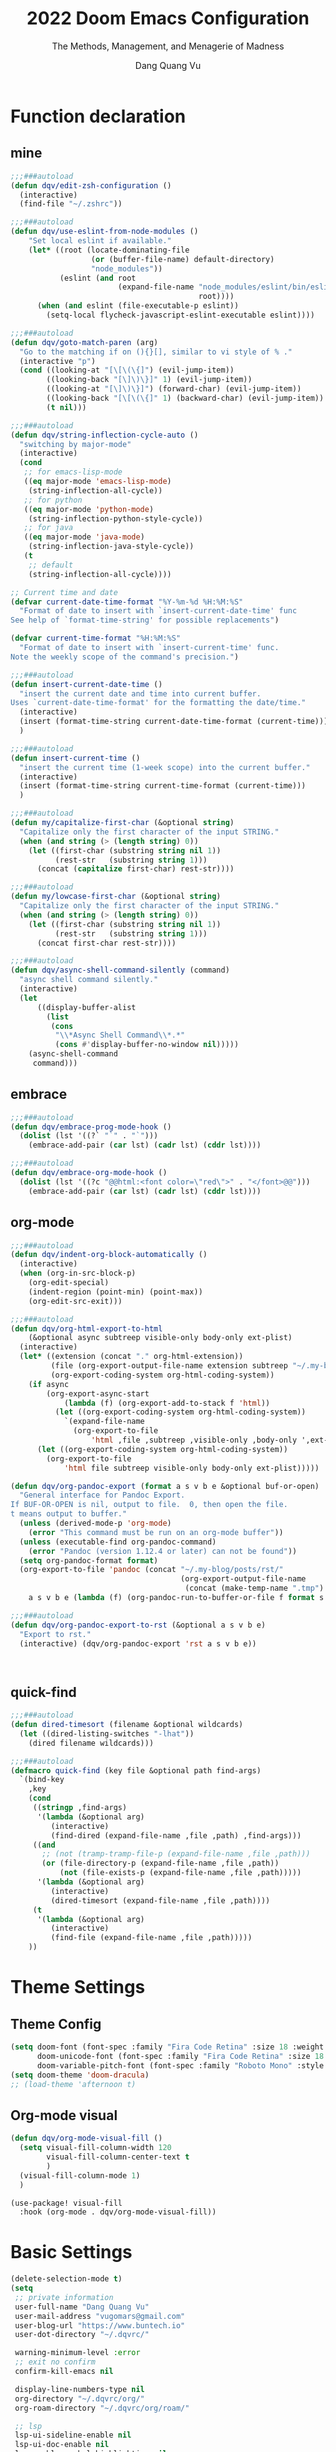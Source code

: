 #+title: 2022  Doom Emacs Configuration
#+subtitle: The Methods, Management, and Menagerie of Madness
#+author: Dang Quang Vu
#+auto_tangle: t
#+macro: timezone (eval (substring (shell-command-to-string "date +%Z") 0 -1))
#+startup: fold
#+property: header-args:emacs-lisp :tangle yes :cache yes :results silent :comments link
#+property: header-args:shell :tangle "setup.sh"
#+property: header-args :tangle no :results silent

* Function declaration
:PROPERTIES:
:header-args:emacs-lisp: :tangle "config.el" :comments no
:END:
** mine
#+begin_src emacs-lisp :comments no
;;;###autoload
(defun dqv/edit-zsh-configuration ()
  (interactive)
  (find-file "~/.zshrc"))

;;;###autoload
(defun dqv/use-eslint-from-node-modules ()
    "Set local eslint if available."
    (let* ((root (locate-dominating-file
                  (or (buffer-file-name) default-directory)
                  "node_modules"))
           (eslint (and root
                        (expand-file-name "node_modules/eslint/bin/eslint.js"
                                          root))))
      (when (and eslint (file-executable-p eslint))
        (setq-local flycheck-javascript-eslint-executable eslint))))

;;;###autoload
(defun dqv/goto-match-paren (arg)
  "Go to the matching if on (){}[], similar to vi style of % ."
  (interactive "p")
  (cond ((looking-at "[\[\(\{]") (evil-jump-item))
        ((looking-back "[\]\)\}]" 1) (evil-jump-item))
        ((looking-at "[\]\)\}]") (forward-char) (evil-jump-item))
        ((looking-back "[\[\(\{]" 1) (backward-char) (evil-jump-item))
        (t nil)))

;;;###autoload
(defun dqv/string-inflection-cycle-auto ()
  "switching by major-mode"
  (interactive)
  (cond
   ;; for emacs-lisp-mode
   ((eq major-mode 'emacs-lisp-mode)
    (string-inflection-all-cycle))
   ;; for python
   ((eq major-mode 'python-mode)
    (string-inflection-python-style-cycle))
   ;; for java
   ((eq major-mode 'java-mode)
    (string-inflection-java-style-cycle))
   (t
    ;; default
    (string-inflection-all-cycle))))

;; Current time and date
(defvar current-date-time-format "%Y-%m-%d %H:%M:%S"
  "Format of date to insert with `insert-current-date-time' func
See help of `format-time-string' for possible replacements")

(defvar current-time-format "%H:%M:%S"
  "Format of date to insert with `insert-current-time' func.
Note the weekly scope of the command's precision.")

;;;###autoload
(defun insert-current-date-time ()
  "insert the current date and time into current buffer.
Uses `current-date-time-format' for the formatting the date/time."
  (interactive)
  (insert (format-time-string current-date-time-format (current-time)))
  )

;;;###autoload
(defun insert-current-time ()
  "insert the current time (1-week scope) into the current buffer."
  (interactive)
  (insert (format-time-string current-time-format (current-time)))
  )

;;;###autoload
(defun my/capitalize-first-char (&optional string)
  "Capitalize only the first character of the input STRING."
  (when (and string (> (length string) 0))
    (let ((first-char (substring string nil 1))
          (rest-str   (substring string 1)))
      (concat (capitalize first-char) rest-str))))

;;;###autoload
(defun my/lowcase-first-char (&optional string)
  "Capitalize only the first character of the input STRING."
  (when (and string (> (length string) 0))
    (let ((first-char (substring string nil 1))
          (rest-str   (substring string 1)))
      (concat first-char rest-str))))

;;;###autoload
(defun dqv/async-shell-command-silently (command)
  "async shell command silently."
  (interactive)
  (let
      ((display-buffer-alist
        (list
         (cons
          "\\*Async Shell Command\\*.*"
          (cons #'display-buffer-no-window nil)))))
    (async-shell-command
     command)))
#+end_src

** embrace
#+begin_src emacs-lisp
;;;###autoload
(defun dqv/embrace-prog-mode-hook ()
  (dolist (lst '((?` "`" . "`")))
    (embrace-add-pair (car lst) (cadr lst) (cddr lst))))

;;;###autoload
(defun dqv/embrace-org-mode-hook ()
  (dolist (lst '((?c "@@html:<font color=\"red\">" . "</font>@@")))
    (embrace-add-pair (car lst) (cadr lst) (cddr lst))))
#+end_src

** org-mode

#+begin_src emacs-lisp
;;;###autoload
(defun dqv/indent-org-block-automatically ()
  (interactive)
  (when (org-in-src-block-p)
    (org-edit-special)
    (indent-region (point-min) (point-max))
    (org-edit-src-exit)))

;;;###autoload
(defun dqv/org-html-export-to-html
    (&optional async subtreep visible-only body-only ext-plist)
  (interactive)
  (let* ((extension (concat "." org-html-extension))
         (file (org-export-output-file-name extension subtreep "~/.my-blog/posts/"))
         (org-export-coding-system org-html-coding-system))
    (if async
        (org-export-async-start
            (lambda (f) (org-export-add-to-stack f 'html))
          (let ((org-export-coding-system org-html-coding-system))
            `(expand-file-name
              (org-export-to-file
                  'html ,file ,subtreep ,visible-only ,body-only ',ext-plist))))
      (let ((org-export-coding-system org-html-coding-system))
        (org-export-to-file
            'html file subtreep visible-only body-only ext-plist)))))

(defun dqv/org-pandoc-export (format a s v b e &optional buf-or-open)
  "General interface for Pandoc Export.
If BUF-OR-OPEN is nil, output to file.  0, then open the file.
t means output to buffer."
  (unless (derived-mode-p 'org-mode)
    (error "This command must be run on an org-mode buffer"))
  (unless (executable-find org-pandoc-command)
    (error "Pandoc (version 1.12.4 or later) can not be found"))
  (setq org-pandoc-format format)
  (org-export-to-file 'pandoc (concat "~/.my-blog/posts/rst/"
                                      (org-export-output-file-name
                                       (concat (make-temp-name ".tmp") ".org") s))
    a s v b e (lambda (f) (org-pandoc-run-to-buffer-or-file f format s buf-or-open))))

;;;###autoload
(defun dqv/org-pandoc-export-to-rst (&optional a s v b e)
  "Export to rst."
  (interactive) (dqv/org-pandoc-export 'rst a s v b e))



#+end_src

** quick-find

#+begin_src emacs-lisp
;;;###autoload
(defun dired-timesort (filename &optional wildcards)
  (let ((dired-listing-switches "-lhat"))
    (dired filename wildcards)))

;;;###autoload
(defmacro quick-find (key file &optional path find-args)
  `(bind-key
    ,key
    (cond
     ((stringp ,find-args)
      '(lambda (&optional arg)
         (interactive)
         (find-dired (expand-file-name ,file ,path) ,find-args)))
     ((and
       ;; (not (tramp-tramp-file-p (expand-file-name ,file ,path)))
       (or (file-directory-p (expand-file-name ,file ,path))
           (not (file-exists-p (expand-file-name ,file ,path)))))
      '(lambda (&optional arg)
         (interactive)
         (dired-timesort (expand-file-name ,file ,path))))
     (t
      '(lambda (&optional arg)
         (interactive)
         (find-file (expand-file-name ,file ,path)))))
    ))
#+end_src

* Theme Settings
:PROPERTIES:
:header-args:emacs-lisp: :tangle "config.el" :comments no
:END:
** Theme Config
#+begin_src emacs-lisp
(setq doom-font (font-spec :family "Fira Code Retina" :size 18 :weight 'light)
      doom-unicode-font (font-spec :family "Fira Code Retina" :size 18 :weight 'light)
      doom-variable-pitch-font (font-spec :family "Roboto Mono" :style "Regular" :size 15 :weight 'regular))
(setq doom-theme 'doom-dracula)
;; (load-theme 'afternoon t)
#+end_src
** Org-mode visual
#+begin_src emacs-lisp
(defun dqv/org-mode-visual-fill ()
  (setq visual-fill-column-width 120
        visual-fill-column-center-text t
        )
  (visual-fill-column-mode 1)
  )

(use-package! visual-fill
  :hook (org-mode . dqv/org-mode-visual-fill))
#+end_src

* Basic Settings
:PROPERTIES:
:header-args:emacs-lisp: :tangle "config.el" :comments no
:END:
#+begin_src emacs-lisp
(delete-selection-mode t)
(setq
 ;; private information
 user-full-name "Dang Quang Vu"
 user-mail-address "vugomars@gmail.com"
 user-blog-url "https://www.buntech.io"
 user-dot-directory "~/.dqvrc/"

 warning-minimum-level :error
 ;; exit no confirm
 confirm-kill-emacs nil

 display-line-numbers-type nil
 org-directory "~/.dqvrc/org/"
 org-roam-directory "~/.dqvrc/org/roam/"

 ;; lsp
 lsp-ui-sideline-enable nil
 lsp-ui-doc-enable nil
 lsp-enable-symbol-highlighting nil
 +lsp-prompt-to-install-server 'quiet

 ;; export
 org-html-doctype "html5"
 )

(add-to-list 'initial-frame-alist '(fullscreen . maximized))
(add-hook 'org-mode-hook 'turn-on-auto-fill)

(setq emacs-everywhere-frame-name-format "emacs-anywhere")
(remove-hook 'emacs-everywhere-init-hooks #'hide-mode-line-mode)

;; Semi-center it over the target window, rather than at the cursor position
;; (which could be anywhere).
(defadvice! center-emacs-everywhere-in-origin-window (frame window-info)
  :override #'emacs-everywhere-set-frame-position
  (cl-destructuring-bind (x y width height)
      (emacs-everywhere-window-geometry window-info)
    (set-frame-position frame
                        (+ x (/ width 2) (- (/ width 2)))
                        (+ y (/ height 2)))))
#+end_src

* Keybindings
:PROPERTIES:
:header-args:emacs-lisp: :tangle "config.el" :comments no
:END:
Keybindings reference:
[[https://github.com/hlissner/doom-emacs/blob/develop/modules/config/default/%2Bevil-bindings.el][evil-bindings.el]]
[[https://github.com/hlissner/doom-emacs/blob/617fc7f1cc6c91d80a30aca0445ae21f1bd5ddc9/modules/editor/evil/config.el][editor/evil/config.el]]
** Unbindings
#+begin_src emacs-lisp
(global-set-key (kbd "<f1>") nil)        ; ns-print-buffer
(global-set-key (kbd "<f2>") nil)        ; ns-print-buffer
(define-key evil-normal-state-map (kbd ",") nil)
(define-key evil-visual-state-map (kbd ",") nil)
#+end_src

** F1~12(kbd)

#+begin_src emacs-lisp
(global-set-key (kbd "<f1>") 'dqv-everything/body)
(global-set-key (kbd "<f2>") 'rgrep)
(global-set-key (kbd "<f5>") 'deadgrep)
(global-set-key (kbd "<M-f5>") 'deadgrep-kill-all-buffers)
;; (global-set-key (kbd "<f8>") 'quickrun)
(global-set-key (kbd "<f12>") 'smerge-vc-next-conflict)
(global-set-key (kbd "<S-f12>") '+vc/smerge-hydra/body)
(global-set-key (kbd "M-z") 'zzz-to-char)
;; (global-set-key (kbd "C-t") '+vterm/toggle)
;; (global-set-key (kbd "C-S-t") '+vterm/here)
;; (global-set-key (kbd "C-d") 'kill-current-buffer)
;; (avy-setup-default)
;; (global-set-key (kbd "C-c C-j") 'avy-resume)
#+end_src

** Common
#+begin_src emacs-lisp
(setq doom-localleader-key ",")
(map!
 ;; avy
 :nv    "F"     #'avy-goto-char-2
 :nv    "f"     #'avy-goto-char-timer
 :nv    "w"     #'avy-goto-word-1
 :nv    "W"     #'avy-goto-char-timer

 :nv    "-"     #'evil-window-decrease-width
 :nv    "+"     #'evil-window-increase-width
 :nv    "C--"   #'evil-window-decrease-height
 :nv    "C-+"   #'evil-window-increase-height

 :nv    ")"     #'sp-forward-sexp
 :nv    "("     #'sp-backward-up-sexp
 :nv    "s-)"   #'sp-down-sexp
 :nv    "s-("   #'sp-backward-sexp
 :nv    "gd"    #'xref-find-definitions
 :nv    "gD"    #'xref-find-references
 :nv    "gb"    #'xref-pop-marker-stack
 :nv    "gj"    #'switch-to-next-buffer
 :nv    "gk"    #'switch-to-prev-buffer

 :niv   "C-e"   #'evil-end-of-line
 :niv   "C-="   #'er/expand-region

 "C-;"          #'web-mode-navigate
 "C-a"          #'crux-move-beginning-of-line
 "C-s"          #'+default/search-buffer

 "C-c C-j"      #'avy-resume
 "C-c c x"      #'org-capture
 ;; "C-c c j"      #'avy-resume

 "C-c f r"      #'dqv/indent-org-block-automatically

 "C-c h h"      #'dqv/org-html-export-to-html

 "C-c i d"      #'insert-current-date-time
 "C-c i t"      #'insert-current-time
 ;; "C-c i d"      #'crux-insert-date
 "C-c i e"      #'emojify-inert-emoji
 "C-c i f"      #'js-doc-insert-function-doc
 "C-c i F"      #'js-doc-insert-file-doc

 "C-c o o"      #'crux-open-with
 "C-c o u"      #'crux-view-url
 "C-c o t"      #'crux-visit-term-buffer
 ;; org-roam
 "C-c o r o"    #'org-roam-ui-open

 "C-c r r"      #'vr/replace
 "C-c r q"      #'vr/query-replace

 "C-c y y"      #'youdao-dictionary-search-at-point+

 ;; Command/Window
 "s-k"          #'move-text-up
 "s-j"          #'move-text-down
 "s-i"          #'dqv/string-inflection-cycle-auto
 ;; "s--"          #'sp-splice-sexp
 ;; "s-_"          #'sp-rewrap-sexp

 "M-i"          #'parrot-rotate-next-word-at-point
 "M--"          #'dqv/goto-match-paren
 )
#+end_src

# end lizchicheng
** SPC leader
#+begin_src emacs-lisp
(map! :leader
      :n "SPC"  #'execute-extended-command
      (:prefix ("d" . "Dir&Deletion")
       :n    "d"    #'deft)

      (:prefix ("e" . "Exercise Coding Challenger")
       :n    "l"     #'leetcode
       :n    "d"     #'leetcode-daily
       :n    "o"     #'leetcode-show-problem-in-browser
       :n    "s"     #'leetcode-show-problem
       )


      (:prefix ("m" . "Treemacs")
       :n     "t"           #'treemacs
       :n     "df"           #'treemacs-delete-file
       :n     "dp"           #'treemacs-remove-project-from-workspace
       :n     "cd"           #'treemacs-create-dir
       :n     "cf"           #'treemacs-create-file
       :n     "a"           #'treemacs-add-project-to-workspace
       :n     "wc"           #'treemacs-create-workspace
       :n     "ws"           #'treemacs-switch-workspace
       :n     "wd"           #'treemacs-remove-workspace
       :n     "wf"           #'treemacs-rename-workspace
       )

      :nv "w -" #'evil-window-split
      :nv "j" #'switch-to-buffer
      :nv "wo" #'delete-other-windows

      :nv "ls" #'+lsp/switch-client
      :nv "bR" #'rename-buffer

      )
#+end_src

** org-mode
#+begin_src emacs-lisp
(map! :map org-mode-map
      ;; t
      :nv "tt"          #'org-todo
      :nv "tT"          #'counsel-org-tag

      :nv "tcc"         #'org-toggle-checkbox
      :nv "tcu"         #'org-update-checkbox-count

      :nv "tpp"         #'org-priority
      :nv "tpu"         #'org-priority-up
      :nv "tpd"         #'org-priority-down


      ;; C-c
      "C-c a t" #'org-transclusion-add
      ;; #'org-transclusion-mode
      "C-c c i" #'org-clock-in
      "C-c c o" #'org-clock-out
      "C-c c h" #'counsel-org-clock-history
      "C-c c g" #'counsel-org-clock-goto
      "C-c c c" #'counsel-org-clock-context
      "C-c c r" #'counsel-org-clock-rebuild-history
      "C-c c p" #'org-preview-html-mode

      "C-c f r" #'dqv/indent-org-block-automatically

      "C-c e e" #'all-the-icons-insert
      "C-c e a" #'all-the-icons-insert-faicon
      "C-c e f" #'all-the-icons-insert-fileicon
      "C-c e w" #'all-the-icons-insert-wicon
      "C-c e o" #'all-the-icons-insert-octicon
      "C-c e m" #'all-the-icons-insert-material
      "C-c e i" #'all-the-icons-insert-alltheicon

      "C-c g l" #'org-mac-grab-link

      "C-c i u" #'org-mac-chrome-insert-frontmost-url
      "C-c i c" #'copyright
      "C-c i D" #'o-docs-insert

      ;; `C-c s' links & search-engine
      "C-c l l" #'org-super-links-link
      "C-c l L" #'org-super-links-insert-link
      "C-c l s" #'org-super-links-store-link
      "C-c l d" #'org-super-links-quick-insert-drawer-link
      "C-c l i" #'org-super-links-quick-insert-inline-link
      "C-c l D" #'org-super-links-delete-link
      "C-c l b" #'org-mark-ring-goto

      "C-c q s" #'org-ql-search
      "C-c q v" #'org-ql-view
      "C-c q b" #'org-ql-sidebar
      "C-c q r" #'org-ql-view-recent-items
      "C-c q t" #'org-ql-sparse-tree

      "C-c r f" #'org-refile-copy ;; copy current entry to another heading
      "C-c r F" #'org-refile ;; like `org-refile-copy' but moving

      "C-c w m" #'org-mind-map-write
      "C-c w M" #'org-mind-map-write-current-tree

      ;; org-roam, org-ref
      ;; "C-c n l" #'org-roam-buffer-toggle
      ;; "C-c n f" #'org-roam-node-find
      ;; "C-c n g" #'org-roam-graph
      ;; "C-c n i" #'org-roam-node-insert
      ;; "C-c n c" #'org-roam-capture
      ;; "C-c n j" #'org-roam-dailies-capture-today
      "C-c n r a" #'org-roam-ref-add
      "C-c n r f" #'org-roam-ref-find
      "C-c n r d" #'org-roam-ref-remove
      "C-c n r c" #'org-ref-insert-cite-link
      "C-c n r l" #'org-ref-insert-label-link
      "C-c n r i" #'org-ref-insert-link
      "C-c n b c" #'org-bibtex-check-all
      "C-c n b a" #'org-bibtex-create
      )
#+end_src

* Package Settings
:PROPERTIES:
:header-args:emacs-lisp: :tangle "config.el" :comments no
:END:
** abbrev-mode
#+begin_src emacs-lisp
 ;; (dolist (hook '(erc-mode-hook
 ;;                 emacs-lisp-mode-hook
 ;;                 text-mode-hook))
 ;;   (add-hook hook #'abbrev-mode))
(add-hook 'doom-first-buffer-hook
          (defun +abbrev-file-name ()
            (setq-default abbrev-mode t)
            (setq abbrev-file-name (expand-file-name "abbrev.el" doom-private-dir))))
#+end_src

** pdf-view
#+begin_src emacs-lisp
(use-package! pdf-view
  :hook (pdf-tools-enabled . pdf-view-midnight-minor-mode)
  :hook (pdf-tools-enabled . hide-mode-line-mode)
  :config
  (setq pdf-view-midnight-colors '("#ABB2BF" . "#282C35")))
#+end_src

** org-alert
#+begin_src emacs-lisp
(use-package! org-alert
  :ensure t
  :custom (alert-default-style 'notifications)
  :config
  (setq org-alert-interval 300
        org-alert-notification-title "Org Alert Reminder!")
  (org-alert-enable))
#+end_src

** window management
window select:
#+begin_src emacs-lisp
(setq evil-vsplit-window-right t
      evil-split-window-below t)

;; select buffer when split window
;; (defadvice! prompt-for-buffer (&rest _)
;;   :after '(evil-window-split evil-window-vsplit)
;;   (consult-buffer))
#+end_src

** graphviz-dot-mode
#+begin_src emacs-lisp
(use-package! graphviz-dot-mode)
#+end_src

** prettier
#+begin_src emacs-lisp
(add-hook 'after-init-hook #'global-prettier-mode)
(setenv "NODE_PATH" "/usr/local/lib/node_modules")
#+end_src

** deno
*** deno-fmt
#+begin_src emacs-lisp
(add-hook 'typescript-mode-hook 'deno-fmt-mode)
(add-hook 'js2-mode-hook 'deno-fmt-mode)
#+end_src

** svg-lib
#+begin_src emacs-lisp
(use-package! svg-lib
  :after org-mode)
#+end_src

** svg-tag-mode
#+begin_src emacs-lisp
(use-package! svg-tag-mode
  :after org-mode
  :config
  (setq svg-tag-tags
      '(
        (":TODO:" . ((lambda (tag) (svg-tag-make "TODO"))))
        ("\\(:[A-Z]+:\\)" . ((lambda (tag)
                               (svg-tag-make tag :beg 1 :end -1))))
        (":HELLO:" .  ((lambda (tag) (svg-tag-make "HELLO"))
                       (lambda () (interactive) (message "Hello world!"))
                       "Print a greeting message"))
        ("\\(:#[A-Za-z0-9]+\\)" . ((lambda (tag)
                                     (svg-tag-make tag :beg 2))))
        ("\\(:#[A-Za-z0-9]+:\\)$" . ((lambda (tag)
                                       (svg-tag-make tag :beg 2 :end -1))))
        )))
#+end_src

** devdocs
#+begin_src emacs-lisp
(use-package! devdocs
  :after lsp
  :config
  (add-hook! 'devdocs-mode-hook
    (face-remap-add-relative 'variable-pitch '(:family "Noto Sans"))))
#+end_src

** mixed-pitch
#+begin_src emacs-lisp
(use-package! mixed-pitch
  :hook (org-mode . mixed-pitch-mode)
  :config
  (setq mixed-pitch-face 'variable-pitch))
#+end_src

** pangu-spacing
#+begin_src emacs-lisp
(global-pangu-spacing-mode 1)
;; insert whitespace in some specific mode
(add-hook 'org-mode-hook
           #'(lambda ()
               (set (make-local-variable 'pangu-spacing-real-insert-separtor) t)))
#+end_src

** hydra
#+begin_src emacs-lisp
(defhydra dqv-repl-hydra (:color blue :columns 3 :hint nil)
  "REPL "
  ("e" ielm " ELisp")
  ("h" httprepl " HTTP")
  ("j" jq-interactivly " JSON")
  ("l" +lua/open-repl " Lua")
  ("n" nodejs-repl " Node.js")
  ("p" +python/open-repl " Python")
  ("s" skewer-repl " Skewer"))

(defhydra dqv-roam-ui-hydra (:color green)
  "Org Roam UI."
  ("t" orui-sync-theme "Sync Theme"))
(defhydra dqv-launcher-hydra (:color blue :columns 3)
   "Launch"
   ("h" man "man")
   ("b" (browse-url "https://www.buntech.io") "my-blog")
   ("r" (browse-url "http://www.reddit.com/r/emacs/") "reddit")
   ("w" (browse-url "http://www.emacswiki.org/") "emacswiki")
   ("s" shell "shell")
   ("q" nil "cancel"))

(defhydra dqv-everything (:color blue :columns 3 :hint nil)
  "🗯 Do Everything~~~~ 👁👁👁👁👁👁👁👁👁
🌻"
  ("r" dqv-repl-hydra/body "REPL")
  ("l" dqv-launcher-hydra/body "Launch")
  ("1" dqv-roam-ui-hydra/body "Roam")
  ("i" org-ref-insert-link-hydra/body "Org Ref Link"))
#+end_src

** lsp
#+begin_src emacs-lisp
(use-package! lsp-mode
  :commands lsp
  :config
  (setq lsp-idle-delay 0.2
        lsp-enable-file-watchers nil
        lsp-prefer-capf t
        lsp-eldoc-render-all t
        )
  (add-hook 'lsp-mode-hook 'lsp-ui-mode)

  :custom
  ;; what to use when checking on-save. "check" is default, I prefer clippy
  (lsp-rust-analyzer-cargo-watch-command "clippy")
  (lsp-rust-analyzer-server-display-inlay-hints t)
  (lsp-rust-analyzer-display-lifetime-elision-hints-enable "skip_trivial")
  (lsp-rust-analyzer-display-chaining-hints t)
  (lsp-rust-analyzer-display-lifetime-elision-hints-use-parameter-names nil)
  (lsp-rust-analyzer-display-closure-return-type-hints t)
  (lsp-rust-analyzer-display-parameter-hints nil)
  (lsp-rust-analyzer-display-reborrow-hints nil)

  (add-to-list 'lsp-language-id-configuration '(js-jsx-mode . "javascriptreact"))
  )

(use-package! lsp-ui
  :commands lsp-ui-mode
  :hook (lsp-mode . lsp-ui-mode)
  :config
  (setq lsp-headerline-breadcrumb-enable t ;
        lsp-lens-enable t                  ;
        )
  :bind (:map lsp-ui-mode-map
         ([remap xref-find-definitions] . lsp-ui-peek-find-definitions)
         ([remap xref-find-references] . lsp-ui-peek-find-references)
         ([remap xref-pop-marker-stack] . lsp-ui-peek-jump-backward)
         )
  :custom
  (lsp-ui-doc-position 'bottom)
  (lsp-ui-peek-always-show t)
  (lsp-ui-sideline-show-hover t)
  (lsp-ui-doc-enable nil)
  )

;; lsp format use prettier
(add-hook! 'after-init-hook
           (progn
  (setq-hook! 'typescript-mode-hook +format-with :nil)
  (add-hook! 'typescript-mode-hook 'prettier-mode)
  (setq-hook! 'rjsx-mode-hook +format-with :nil)
  (add-hook! 'rjsx-mode-hook 'prettier-mode)
  (setq-hook! 'js2-mode-hook +format-with :nil)
  (add-hook! 'js2-mode-hook 'prettier-mode)
  (setq-hook! 'typescript-tsx-mode-hook +format-with :nil)
  (add-hook! 'typescript-tsx-mode-hook 'prettier-mode)
  ))

(use-package! lsp-volar)
#+end_src

** which-key
Doom Emacs default configuration is too slow, let’s speed it up.

#+begin_src emacs-lisp
(after! which-key
  (setq! which-key-idle-delay 0.1
         which-key-idle-secondary-delay 0.2))

;; dont display evilem-...
(setq which-key-allow-multiple-replacements t)
(after! which-key
  (pushnew!
   which-key-replacement-alist
   '(("" . "\\`+?evil[-:]?\\(?:a-\\)?\\(.*\\)") . (nil . "◂\\1"))
   '(("\\`g s" . "\\`evilem--?motion-\\(.*\\)") . (nil . "◃\\1"))
   ))

#+end_src

** visual-fill-column
#+begin_src emacs-lisp
(use-package! visual-fill-column)
#+end_src

** multi-iedit

#+begin_src emacs-lisp
 (use-package! maple-iedit
    :commands (maple-iedit-match-all maple-iedit-match-next maple-iedit-match-previous)
    :config
    (delete-selection-mode t)
    (setq maple-iedit-ignore-case t)
    (defhydra maple/iedit ()
      ("n" maple-iedit-match-next "next")
      ("t" maple-iedit-skip-and-match-next "skip and next")
      ("T" maple-iedit-skip-and-match-previous "skip and previous")
      ("p" maple-iedit-match-previous "prev"))
    :bind (:map evil-visual-state-map
           ("n" . maple/iedit/body)
           ("C-n" . maple-iedit-match-next)
           ("C-p" . maple-iedit-match-previous)
           ("C-t" . map-iedit-skip-and-match-next)
           ("C-T" . map-iedit-skip-and-match-previous)))
#+end_src

** exec-path-from-shell
#+begin_src emacs-lisp
;; (when (memq window-system '(mac ns x))
;; (exec-path-from-shell-initialize))
#+end_src

** color-rg
#+begin_src emacs-lisp
(use-package! color-rg
  :commands (color-rg-search-input
             color-rg-search-symbol
             color-rg-search-input-in-project)
  :bind
  (:map isearch-mode-map
   ("M-s M-s" . isearch-toggle-color-rg)))
#+end_src

** visual-regexp

#+begin_src emacs-lisp
(use-package! visual-regexp
  :commands (vr/select-replace vr/select-query-replace))

(use-package! visual-regexp-steriods
  :commands (vr/select-replace vr/select-query-replace))
#+end_src

** dash-at-point
#+begin_src emacs-lisp
(use-package! dash-at-point
  :bind
  (("C-c d d" . dash-at-point)
   ("C-c d D" . dash-at-point-with-docset)))
#+end_src

** =company=
#+begin_src emacs-lisp
(after! company
  (setq company-idle-delay 0.2
        company-minimum-prefix-length 2)
  (add-hook 'evil-normal-state-entry-hook #'company-abort)) ;; make aborting less annoying.
#+end_src

** counsel-osx-app
#+begin_src emacs-lisp
(use-package! counsel-osx-app
  :bind* ("S-M-SPC" . counsel-osx-app)
  :commands counsel-osx-app
  :config
  (setq counsel-osx-app-location
        (list "/Applications"
              "/Applications/Misc"
              "/Applications/Utilities"
              (expand-file-name "~/Applications")
              (expand-file-name "~/.nix-profile/Applications")
              "/Applications/Xcode.app/Contents/Applications")))
#+end_src

** cycle-quotes
#+begin_src emacs-lisp
(use-package! cycle-quotes
  :bind
  ("C-'" . cycle-quotes))
#+end_src

** dotenv
#+begin_src emacs-lisp
(use-package! dotenv-mode
  :mode ("\\.env\\.?.*\\'" . dotenv-mode))
#+end_src

** emacs-everywhere

#+begin_src emacs-lisp
(use-package! emacs-everywhere
  :if (daemonp)
  :config
  (require 'spell-fu)
  (setq emacs-everywhere-major-mode-function #'org-mode
        emacs-everywhere-frame-name-format "Edit ∷ %s — %s")
  (defadvice! emacs-everywhere-raise-frame ()
    :after #'emacs-everywhere-set-frame-name
    (setq emacs-everywhere-frame-name (format emacs-everywhere-frame-name-format
                                (emacs-everywhere-app-class emacs-everywhere-current-app)
                                (truncate-string-to-width
                                 (emacs-everywhere-app-title emacs-everywhere-current-app)
                                 45 nil nil "…")))
    ;; need to wait till frame refresh happen before really set
    (run-with-timer 0.1 nil #'emacs-everywhere-raise-frame-1))
  (defun emacs-everywhere-raise-frame-1 ()
    (call-process "wmctrl" nil nil nil "-a" emacs-everywhere-frame-name)))
#+end_src

** =engine-mode=
#+begin_src emacs-lisp
   (use-package engine-mode
     :config
     (engine/set-keymap-prefix (kbd "C-c s"))
     (setq browse-url-browser-function 'browse-url-default-macosx-browser
           engine/browser-function 'browse-url-default-macosx-browser
           ;; browse-url-generic-program "google-chrome"
           )
     (defengine duckduckgo
       "https://duckduckgo.com/?q=%s"
       :keybinding "d")

     (defengine github
       "https://github.com/search?ref=simplesearch&q=%s"
       :keybinding "sh")

     (defengine gitlab
       "https://gitlab.com/search?search=%s&group_id=&project_id=&snippets=false&repository_ref=&nav_source=navbar"
       :keybinding "sl")

     (defengine stack-overflow
       "https://stackoverflow.com/search?q=%s"
       :keybinding "o")

     (defengine npm
       "https://www.npmjs.com/search?q=%s"
       :keybinding "n")

     (defengine crates
       "https://crates.io/search?q=%s"
       :keybinding "c")

     (defengine localhost
       "http://localhost:%s"
       :keybinding "l")

     (defengine translate
       "https://translate.google.com/?sl=en&tl=vi&text=%s&op=translate"
       :keybinding "t")

     (defengine youtube
       "http://www.youtube.com/results?aq=f&oq=&search_query=%s"
       :keybinding "y")

     (defengine google
       "http://www.google.com/search?ie=utf-8&oe=utf-8&q=%s"
       :keybinding "g")

     (engine-mode 1))
     #+end_src

** =flycheck=
#+begin_src emacs-lisp
(use-package! flycheck
    :config
    (add-hook 'after-init-hook 'global-flycheck-mode)
    (add-hook 'flycheck-mode-hook 'dqv/use-eslint-from-node-modules))
#+end_src

** js-doc
#+begin_src emacs-lisp
(use-package! js-doc
  :bind (:map js2-mode-map
         ("@" . js-doc-insert-tag))
  :config
  (setq js-doc-mail-address user-mail-address
       js-doc-author (format "%s<%s>" user-full-name js-doc-mail-address)
       js-doc-url user-blog-url
       js-doc-license "MIT"))
#+end_src

** leetcode
#+begin_src emacs-lisp
(after! leetcode
  (setq leetcode-prefer-language "rust"
        leetcode-prefer-sql "mysql"
        leetcode-save-solutions t
        leetcode-directory "~/github/vugomars/make-leetcode")
  )
#+end_src

** autoinsert
#+begin_src emacs-lisp
(setq auto-insert 'other
      auto-insert-query nil
      auto-insert-directory (concat doom-private-dir "auto-insert-templates")
      auto-insert-alist '(
                          ("\\.\\([Hh]\\|hh\\|hpp\\)\\'" . "template.h")
                          ("\\.\\(jsx?\\|tsx?\\)\\'" . "my.js")
                          ("\\.\\(vue\\)\\'" . "my.vue")
                          ))
(add-hook 'find-file-hook #'auto-insert)
#+end_src

** smartparen
#+begin_src emacs-lisp
(sp-local-pair
 '(org-mode)
 "<<" ">>"
 :actions '(insert))

(use-package! smartparens
  :init
  (map! :map smartparens-mode-map
       "C-)" #'sp-forward-slurp-sexp
       "C-(" #'sp-forward-barf-sexp
       "C-{" #'sp-backward-slurp-sexp
       "C-}" #'sp-backward-barf-sexp
       "s--" #'sp-splice-sexp
       "s-_" #'sp-rewrap-sexp
       ))
#+end_src

** popper
#+begin_src emacs-lisp
(use-package! popper
  :bind
  ("C-`" . popper-toggle-latest)
  ("C-~" . popper-cycle)
  ("C-s-`" . popper-kill-latest-popup)
  :custom
  (popper-reference-buffers
   '("*eshell*"
     "*vterm*"
     "*color-rg*"
     "Output\\*$"
     "*Process List*"
     "COMMIT_EDITMSG"
     embark-collect-mode
     deadgrep-mode
     grep-mode
     rg-mode
     rspec-compilation-mode
     inf-ruby-mode
     nodejs-repl-mode
     ts-comint-mode
     compilation-mode))
  :config
  (defun zero-point-thirty-seven () 0.37)
  (advice-add 'popper-determine-window-height :override #'zero-point-thirty-seven)
  :init
  (popper-mode)
  )
#+end_src

** parrot
#+begin_src emacs-lisp
;; https://github.com/dp12/parrot
(use-package! parrot
  :config
  (parrot-mode))

;; apend
(dolist (entry '(
                 (:rot ("lizchicheng" "fanlingling"))
                 (:rot ("Array" "Object" "String" "Function"))
                 ))
  (add-to-list 'parrot-rotate-dict entry))
#+end_src

** Treemacs
#+begin_src emacs-lisp
(after! treemacs
  (setq
   evil-treemacs-state-cursor 'box
   treemacs-project-follow-cleanup t
   treemacs-width 25
   )
  (treemacs-follow-mode +1)
  )
#+end_src

* Org-mode
[[https://awesomeopensource.com/projects/org-mode][The Top 536 Org Mode Open Source Projects on Github]]
** basic

#+begin_src emacs-lisp
(setq org-list-demote-modify-bullet
      '(("+" . "-")
        ("-" . "+")
        ("*" . "+")
        ("1." . "a.")))

;; cancel compeltion in org-mode
(defun dqv/adjust-org-company-backends ()
  (remove-hook 'after-change-major-mode-hook '+company-init-backends-h)
  (setq-local company-backends nil))
(add-hook! org-mode (dqv/adjust-org-company-backends))

(after! org
  (add-hook 'org-mode-hook (lambda () (visual-line-mode -1)))
  (org-babel-do-load-languages 'org-babel-load-languages
                             (append org-babel-load-languages
                              '((http . t))))

  (setq
   ;; org-ellipsis " ▾ "

   ;; org-enforce-todo-dependencies nil ;; if t, it hides todo entries with todo children from agenda
   ;; org-enforce-todo-checkbox-dependencies nil
   org-provide-todo-statistics t
   org-pretty-entities t
   org-hierarchical-todo-statistics t

   ;; org-startup-with-inline-images t
   org-hide-emphasis-markers t
   ;; org-fontify-whole-heading-line nil
   org-src-fontify-natively t
   org-imenu-depth 9

   org-use-property-inheritance t

   org-log-done 'time
   org-log-redeadline 'time
   org-log-reschedule 'time
   org-log-into-drawer "LOGBOOK"

   org-src-preserve-indentation t
   org-edit-src-content-indentation 0
   org-todo-keywords
   '((sequence "TODO(t)" "PROJECT(p)" "NEXT(n)" "WAIT(w)" "READ(r)" "IDEA(i)" "SOMEDAY(s)" "MAYBE(m)" "|" "DONE(d)" "CANCELLED(c)")
     (sequence "[ ](T)" "[-](S)" "[?](W)" "|" "[X](D)")
     ;; (sequence "|" "OKAY(o)" "YES(y)" "NO(x)")
     )
   org-tag-alist (quote (("@home" . ?h)
                         (:newline)
                         ("CANCELLED" . ?c)))
   org-todo-keyword-faces `(("NEXT" . ,(doom-color 'green))
                            ("TODO" . ,(doom-color 'yellow))
                            ("PROJECT" . ,(doom-color 'tan))
                            ("WAIT" . ,(doom-color 'teal))
                            ("READ" . ,(doom-color 'red))
                            ("IDEA" . ,(doom-color 'tomato))
                            ("SOMEDAY" . ,(doom-color 'base7))
                            ("MAYBE" . ,(doom-color 'base5))
                            ("[ ]" . ,(doom-color 'green))
                            ("[-]" . ,(doom-color 'yellow))
                            ("[?]" . ,(doom-color 'red)))))
#+end_src

** counsel-org-clock
#+begin_src emacs-lisp
(use-package! counsel-org-clock
  :commands (counsel-org-clock-context
             counsel-org-clock-history
             counsel-org-clock-goto)
  :config
  (setq counsel-org-clock-history-limit 20))
#+end_src

** org-roam-ui
#+begin_src emacs-lisp
(use-package! websocket
  :after org-roam)

(use-package! org-roam-ui
  :after org-roam
  :config
  (setq org-roam-ui-open-on-start nil
        org-roam-ui-update-on-save t
        org-roam-ui-follow t
        org-roam-ui-sync-theme t
        org-roam-ui-browser-function #'xwidget-webkit-browse-url))
#+end_src

** org-roam

[[https://www.orgroam.com/manual.html][org-roam manual page]]

#+begin_src emacs-lisp
(use-package! org-roam
  :hook
  (after-init . org-roam-mode)
  :bind (("C-c n l" . org-roam-buffer-toggle)
          ("C-c n f" . org-roam-node-find)
          ("C-c n g" . org-roam-graph)
          ("C-c n i" . org-roam-node-insert)
          ("C-c n c" . org-roam-capture)
          ("C-c n j" . org-roam-dailies-capture-today))
  :config
  (setq org-roam-capture-templates
        '(
          ("a" "auto export" plain "%?" :target
           (file+head "${slug}.org" "#+SETUPFILE:~/.dqvrc/org/hugo_setup.org
,#+HUGO_SLUG: ${slug}
,#+TITLE: ${title}\n

<badge: GCCLL | Homepage | green | / | gnu-emacs | tinder>
...

\* COMMENT Local Variables       :ARCHIVE:
# Local Variables:
# after-save-hook: dqv/org-html-export-to-html
# End:")
           :unnarrowed t)
          ("d" "default" plain "%?" :target
           (file+head "%<%Y%m%d%H%M%S>-${slug}.org" "#+title: ${title}\n")
           :unnarrowed t)
          ))
  (setq org-roam-ref-capture-templates
        '(("r" "ref" plain
           "%?"
           :target ("lit/${slug}" "#+SETUPFILE:./hugo_setup.org
,#+ROAM_KEY: ${ref}
,#+HUGO_SLUG: ${slug}
,#+ROAM_TAGS: website
,#+TITLE: ${title}
- source :: ${ref}")
           :unnarrowed t)))
  )

#+end_src

[[id:2ca81d5a-954a-45ea-b89a-b2d184799b6f][org-roam in doom emacs]]
** org-fragtog
#+begin_src emacs-lisp
(use-package! org-fragtog
  :after org
  :hook (org-mode . org-fragtog-mode)
  )
#+end_src

** org-ol-tree

#+begin_src emacs-lisp
(use-package! org-ol-tree
  :commands org-ol-tree)

(map! :map org-mode-map
    :after org
    :localleader
    :desc "Outline" "O" #'org-ol-tree)
#+end_src

** org-appear
#+begin_src emacs-lisp
(use-package! org-appear
  :hook (org-mode . org-appear-mode)
  :config
  (setq org-appear-autoemphasis t
        org-appear-autosubmarkers t
        org-appear-autolinks t)
  )
#+end_src

** org-fancy-priorities
#+begin_src emacs-lisp
(use-package! org-fancy-priorities
    :diminish
    :hook (org-mode . org-fancy-priorities-mode)
    :config
    (setq org-fancy-priorities-list
          '("🅰" "🅱" "🅲" "🅳" "🅴")))
#+end_src

** org-mac-link
#+begin_src emacs-lisp
(when IS-MAC
  (use-package! org-mac-link
    :after org
    :config
    (setq org-mac-grab-Acrobat-app-p nil) ; Disable grabbing from Adobe Acrobat
    (setq org-mac-grab-devonthink-app-p nil) ; Disable grabbinb from DevonThink
    ))
#+end_src

** org-auto-tangle
#+begin_src emacs-lisp
(use-package! org-auto-tangle
  :defer t
  :hook (org-mode . org-auto-tangle-mode)
  :config
  (setq org-auto-tangle-default nil))
#+end_src

** org-mind-map

#+begin_src emacs-lisp
(use-package! org-mind-map
  :after org
  :init
  (require 'ox-org)
  :config
  (setq
   ;; org-mind-map-rankdir ;; set the chart dir, up-down, left-right
   org-mind-map-include-text t
   org-mind-map-engine "dot"
   )
  ;; (setq org-mind-map-engine "neato")  ; Undirected Spring Graph
  ;; (setq org-mind-map-engine "twopi")  ; Radial Layout
  ;; (setq org-mind-map-engine "fdp")    ; Undirected Spring Force-Directed
  ;; (setq org-mind-map-engine "sfdp")   ; Multiscale version of fdp for the layout of large graphs
  ;; (setq org-mind-map-engine "twopi")  ; Radial layouts
  ;; (setq org-mind-map-engine "circo")  ; Circular Layout
  )
#+end_src

** org-agenda
#+begin_src emacs-lisp
(after! org-agenda
  (advice-add #'org-agenda-archive :after #'org-save-all-org-buffers)
  (advice-add #'org-agenda-archive-default :after #'org-save-all-org-buffers)
  (advice-add #'org-agenda-refile :after (lambda (&rest _)
                                           "Refresh view."
                                           (if (string-match "Org QL" (buffer-name))
                                               (org-ql-view-refresh)
                                             (org-agenda-redo))))
  (advice-add #'org-agenda-redo :around #'doom-shut-up-a)
  (advice-add #'org-agenda-set-effort :after #'org-save-all-org-buffers)
  (advice-add #'org-schedule :after (lambda (&rest _)
                                      (org-save-all-org-buffers)))
  (advice-add #'org-deadline :after (lambda (&rest _)
                                      (org-save-all-org-buffers)))
  (advice-add #'+org-change-title :after (lambda (&rest _)
                                           (org-save-all-org-buffers)))
  (advice-add #'org-cut-special :after #'org-save-all-org-buffers)
  (advice-add #'counsel-org-tag :after #'org-save-all-org-buffers)
  (advice-add #'org-agenda-todo :after #'aj-org-agenda-save-and-refresh-a)
  (advice-add #'org-todo :after (lambda (&rest _)
                                  (org-save-all-org-buffers)))
  (advice-add #'org-agenda-kill :after #'aj-org-agenda-save-and-refresh-a)

  (setq
      org-agenda-prefix-format '((agenda    . "  %-6t %6e ")
                                 (timeline  . "  %-6t %6e ")
                                 (todo      . "  %-6t %6e ")
                                 (tags      . "  %-6t %6e ")
                                 (search    . "%l")
                                 )
      org-agenda-tags-column 80
      org-agenda-skip-scheduled-if-done t
      org-agenda-skip-deadline-if-done t
      org-agenda-skip-timestamp-if-done t
      ;; org-agenda-todo-ignore-scheduled t
      ;; org-agenda-todo-ignore-deadlines t
      ;; org-agenda-todo-ignore-timestamp t
      ;; org-agenda-todo-ignore-with-date t
      org-agenda-start-on-weekday nil ; 从今天开始
      org-agenda-todo-list-sublevels t
      org-agenda-include-deadlines t
      org-agenda-log-mode-items '(closed clock state)
      org-agenda-block-separator nil
      org-agenda-compact-blocks t
      org-agenda-breadcrumbs-separator " ❱ "
      org-agenda-current-time-string "⏰ ┈┈┈┈┈┈┈┈┈┈┈ now"
      org-agenda-sorting-strategy
      '((agenda habit-down time-up effort-up priority-down category-keep)
        (todo   priority-up effort-up todo-state-up category-keep)
        (tags   priority-down category-keep)
        (search category-keep))
   )
  )
#+end_src

** org-super-agenda

#+begin_src emacs-lisp
(use-package! org-super-agenda
  :after org-agenda
  :commands (org-super-agenda-mode))

(setq
 org-agenda-custom-commands
 '(("o" "Overview"
    ((agenda "" ((org-agenda-span 'day)
                 (org-super-agenda-groups
                  '((:name "Today"
                     :time-grid t
                     :date today
                     :todo "TODAY"
                     :scheduled today
                     :order 1)))))
     (alltodo
      ""
      ((org-agenda-overriding-header "")
       (org-super-agenda-groups
        '((:name "Next"         :todo "NEXT"        :order 1)
          (:name "Important"     :tag "Important"    :order 2    :priority "A")
          (:name "Due Today" :deadline today     :order 3)
          (:name "Due Soon"  :deadline future    :order 8)
          (:name "Overdue"      :deadline past      :order 9    :face error)
          (:name "Emacs"             :tag "Emacs"        :order 10)
          (:name "Vue"               :tag "Vue"          :order 15)
          (:name "React"             :tag "React"        :order 18)
          (:name "Assignments"  :tag "Assignment"   :order 20)
          (:name "Waiting"      :todo "WAITING"     :order 21)
          (:name "To read"      :tag "Read"         :order 25)
          (:name "Issues"       :tag "Issue"        :order 30)
          (:name "Projects"     :tag "Project"      :order 40)
          (:name "Research"     :tag "Research"     :order 50)
          (:name "University"   :tag "uni"          :order 60)
          (:name "Trivial"
           :priority<= "E"
           :tag ("Trivial" "Unimportant")
           :todo ("SOMEDAY" )
           :order 90)
          (:discard (:tag ("Chore" "Routine" "Daily")))))))))))
#+end_src

** org-pretty-capture
#+begin_src emacs-lisp
(defun org-capture-select-template-prettier (&optional keys)
  "Select a capture template, in a prettier way than default
Lisp programs can force the template by setting KEYS to a string."
  (let ((org-capture-templates
         (or (org-contextualize-keys
              (org-capture-upgrade-templates org-capture-templates)
              org-capture-templates-contexts)
             '(("t" "Task" entry (file+headline "" "Tasks")
                "* TODO %?\n  %u\n  %a")))))
    (if keys
        (or (assoc keys org-capture-templates)
            (error "No capture template referred to by \"%s\" keys" keys))
      (org-mks org-capture-templates
               "Select a capture template\n━━━━━━━━━━━━━━━━━━━━━━━━━"
               "Template key: "
               `(("q" ,(concat (all-the-icons-octicon "stop" :face 'all-the-icons-red :v-adjust 0.01) "\tAbort")))))))
(advice-add 'org-capture-select-template :override #'org-capture-select-template-prettier)

(defun org-mks-pretty (table title &optional prompt specials)
  "Select a member of an alist with multiple keys. Prettified.

TABLE is the alist which should contain entries where the car is a string.
There should be two types of entries.

1. prefix descriptions like (\"a\" \"Description\")
   This indicates that `a' is a prefix key for multi-letter selection, and
   that there are entries following with keys like \"ab\", \"ax\"…

2. Select-able members must have more than two elements, with the first
   being the string of keys that lead to selecting it, and the second a
   short description string of the item.

The command will then make a temporary buffer listing all entries
that can be selected with a single key, and all the single key
prefixes.  When you press the key for a single-letter entry, it is selected.
When you press a prefix key, the commands (and maybe further prefixes)
under this key will be shown and offered for selection.

TITLE will be placed over the selection in the temporary buffer,
PROMPT will be used when prompting for a key.  SPECIALS is an
alist with (\"key\" \"description\") entries.  When one of these
is selected, only the bare key is returned."
  (save-window-excursion
    (let ((inhibit-quit t)
          (buffer (org-switch-to-buffer-other-window "*Org Select*"))
          (prompt (or prompt "Select: "))
          case-fold-search
          current)
      (unwind-protect
          (catch 'exit
            (while t
              (setq-local evil-normal-state-cursor (list nil))
              (erase-buffer)
              (insert title "\n\n")
              (let ((des-keys nil)
                    (allowed-keys '("\C-g"))
                    (tab-alternatives '("\s" "\t" "\r"))
                    (cursor-type nil))
                ;; Populate allowed keys and descriptions keys
                ;; available with CURRENT selector.
                (let ((re (format "\\`%s\\(.\\)\\'"
                                  (if current (regexp-quote current) "")))
                      (prefix (if current (concat current " ") "")))
                  (dolist (entry table)
                    (pcase entry
                      ;; Description.
                      (`(,(and key (pred (string-match re))) ,desc)
                       (let ((k (match-string 1 key)))
                         (push k des-keys)
                         ;; Keys ending in tab, space or RET are equivalent.
                         (if (member k tab-alternatives)
                             (push "\t" allowed-keys)
                           (push k allowed-keys))
                         (insert (propertize prefix 'face 'font-lock-comment-face) (propertize k 'face 'bold) (propertize "›" 'face 'font-lock-comment-face) "  " desc "…" "\n")))
                      ;; Usable entry.
                      (`(,(and key (pred (string-match re))) ,desc . ,_)
                       (let ((k (match-string 1 key)))
                         (insert (propertize prefix 'face 'font-lock-comment-face) (propertize k 'face 'bold) "   " desc "\n")
                         (push k allowed-keys)))
                      (_ nil))))
                ;; Insert special entries, if any.
                (when specials
                  (insert "─────────────────────────\n")
                  (pcase-dolist (`(,key ,description) specials)
                    (insert (format "%s   %s\n" (propertize key 'face '(bold all-the-icons-red)) description))
                    (push key allowed-keys)))
                ;; Display UI and let user select an entry or
                ;; a sub-level prefix.
                (goto-char (point-min))
                (unless (pos-visible-in-window-p (point-max))
                  (org-fit-window-to-buffer))
                (let ((pressed (org--mks-read-key allowed-keys
                                                  prompt
                                                  (not (pos-visible-in-window-p (1- (point-max)))))))
                  (setq current (concat current pressed))
                  (cond
                   ((equal pressed "\C-g") (user-error "Abort"))
                   ;; Selection is a prefix: open a new menu.
                   ((member pressed des-keys))
                   ;; Selection matches an association: return it.
                   ((let ((entry (assoc current table)))
                      (and entry (throw 'exit entry))))
                   ;; Selection matches a special entry: return the
                   ;; selection prefix.
                   ((assoc current specials) (throw 'exit current))
                   (t (error "No entry available")))))))
        (when buffer (kill-buffer buffer))))))
(advice-add 'org-mks :override #'org-mks-pretty)
#+end_src

** org-capture
#+begin_src emacs-lisp
(use-package! doct
  :commands (doct))

(after! org-capture

  (defun +doct-icon-declaration-to-icon (declaration)
    "Convert :icon declaration to icon"
    (let ((name (pop declaration))
          (set  (intern (concat "all-the-icons-" (plist-get declaration :set))))
          (face (intern (concat "all-the-icons-" (plist-get declaration :color))))
          (v-adjust (or (plist-get declaration :v-adjust) 0.01)))
      (apply set `(,name :face ,face :v-adjust ,v-adjust))))

  (defun +doct-iconify-capture-templates (groups)
    "Add declaration's :icon to each template group in GROUPS."
    (let ((templates (doct-flatten-lists-in groups)))
      (setq doct-templates (mapcar (lambda (template)
                                     (when-let* ((props (nthcdr (if (= (length template) 4) 2 5) template))
                                                 (spec (plist-get (plist-get props :doct) :icon)))
                                       (setf (nth 1 template) (concat (+doct-icon-declaration-to-icon spec)
                                                                      "\t"
                                                                      (nth 1 template))))
                                     template)
                                   templates))))

  (setq doct-after-conversion-functions '(+doct-iconify-capture-templates))

  (defvar +org-capture-recipies  "~/.dqvrc/org/cookbook.org")

  (defun set-org-capture-templates ()
    (setq org-capture-templates
          (doct `(("Personal todo" :keys "t"
                   :icon ("checklist" :set "octicon" :color "green")
                   :file +org-capture-todo-file
                   :prepend t
                   :headline "Inbox"
                   :type entry
                   :template ("* TODO %?"
                              "%i %a")
                   )
                  ("Personal note" :keys "n"
                   :icon ("sticky-note-o" :set "faicon" :color "red")
                   :file +org-capture-todo-file
                   :prepend t
                   :headline "Notes"
                   :type entry
                   :template ("* %?"
                              "%i %a"))
                  ("Web" :keys "w"
                   :icon ("web" :set "material" :color "yellow")
                   :file +org-capture-todo-file
                   :prepend t
                   :headline "Web"
                   :type entry
                   :template ("* TODO %{desc}%? :%{i-type}:"
                              "%i %a")
                   :children (("React" :keys "r"
                               :icon ("react" :set "alltheicon" :color "blue")
                               :desc ""
                               :headline "React"
                               :i-type "web:react"
                               )
                              ("JavaScript" :keys "j"
                               :icon ("javascript-shield" :set "alltheicon" :color "yellow")
                               :desc ""
                               :i-type "web:javascript"
                               )
                              ("HTML" :keys "h"
                               :icon ("html5" :set "alltheicon" :color "orange")
                               :desc ""
                               :i-type "web:html"
                               )
                              ("CSS" :keys "c"
                               :icon ("css3" :set "alltheicon" :color "blue")
                               :desc ""
                               :i-type "web:css"
                               ))
                   )
                  ("Interesting" :keys "i"
                   :icon ("eye" :set "faicon" :color "cyan")
                   :file +org-capture-todo-file
                   :prepend t
                   :headline "Interesting"
                   :type entry
                   :template ("* [ ] %{desc}%? :%{i-type}:"
                              "%i %a")
                   :children (("Webpage" :keys "w"
                               :icon ("globe" :set "faicon" :color "green")
                               :desc "%(org-cliplink-capture) "
                               :i-type "read:web"
                               )
                              ("Links" :keys "l"
                               :icon ("link" :set "octicon" :color "blue")
                               :desc "%(org-cliplink-capture) "
                               :i-type "link:web"
                               )
                              ("Article" :keys "a"
                               :icon ("file-text" :set "octicon" :color "yellow")
                               :desc ""
                               :i-type "read:reaserch"
                               )
                              ("\tCookbok" :keys "c"
                               :icon ("spoon" :set "faicon" :color "dorange")
                               :file +org-capture-recipies
                               :headline "Unsorted"
                               :template "%(org-chef-get-recipe-from-url)"
                               )
                              ("Information" :keys "i"
                               :icon ("info-circle" :set "faicon" :color "blue")
                               :desc ""
                               :i-type "read:info"
                               )
                              ("Idea" :keys "I"
                               :icon ("bubble_chart" :set "material" :color "silver")
                               :desc ""
                               :i-type "idea"
                               )))

                  ("Vocabulary" :keys "v"
                   :icon ("inbox" :set "octicon" :color "green")
                   :file +org-capture-todo-file
                   :prepend t
                   :headline "Vocabulary"
                   :type entry
                   :template ("* [ ] %? %^G%{extra}"
                              "%i %a")
                   :children (("General" :keys "v"
                               :icon ("inbox" :set "octicon" :color "green")
                               :extra ""
                               )
                              ))
                  ("Tasks" :keys "k"
                   :icon ("inbox" :set "octicon" :color "yellow")
                   :file +org-capture-todo-file
                   :prepend t
                   :headline "Tasks"
                   :type entry
                   :template ("* TODO %? %^G%{extra}"
                              "%i %a")
                   :children (("General Task" :keys "k"
                               :icon ("inbox" :set "octicon" :color "yellow")
                               :extra ""
                               )
                              ("Task with deadline" :keys "d"
                               :icon ("timer" :set "material" :color "orange" :v-adjust -0.1)
                               :extra "\nDEADLINE: %^{Deadline:}t"
                               )
                              ("Scheduled Task" :keys "s"
                               :icon ("calendar" :set "octicon" :color "orange")
                               :extra "\nSCHEDULED: %^{Start time:}t"
                               )
                              ))
                  ("Project" :keys "p"
                   :icon ("repo" :set "octicon" :color "silver")
                   :prepend t
                   :type entry
                   :headline "Inbox"
                   :template ("* %{time-or-todo} %?"
                              "%i"
                              "%a")
                   :file ""
                   :custom (:time-or-todo "")
                   :children (("Project-local sprint" :keys "t"
                               :icon ("checklist" :set "octicon" :color "green")
                               :time-or-todo "TODO"
                               :file +org-capture-project-todo-file)
                              ("Project-local userStories" :keys "n"
                               :icon ("sticky-note" :set "faicon" :color "yellow")
                               :time-or-todo "%U"
                               :heading "UserStories"
                               :file +org-capture-project-todo-file)
                              ("Project-local changelog" :keys "c"
                               :icon ("list" :set "faicon" :color "blue")
                               :time-or-todo "%U"
                               :heading "Unreleased"
                               :file +org-capture-project-changelog-file))
                   )
                  ("Centralised project templates"
                   :icon ("ionic-project" :set "fileicon" :color "cyan")
                   :keys "o"
                   :type entry
                   :prepend t
                   :template ("* %{time-or-todo} %?"
                              "%i"
                              "%a")
                   :children (("Project todo"
                               :keys "t"
                               :prepend nil
                               :time-or-todo "TODO"
                               :heading "Tasks"
                               :file +org-capture-central-project-todo-file)
                              ("Project note"
                               :keys "n"
                               :time-or-todo "%U"
                               :heading "Notes"
                               :file +org-capture-central-project-notes-file)
                              ("Project changelog"
                               :keys "c"
                               :time-or-todo "%U"
                               :heading "Unreleased"
                               :file +org-capture-central-project-changelog-file))
                   )))))

  (set-org-capture-templates)
  (unless (display-graphic-p)
    (add-hook 'server-after-make-frame-hook
              (defun org-capture-reinitialise-hook ()
                (when (display-graphic-p)
                  (set-org-capture-templates)
                  (remove-hook 'server-after-make-frame-hook
                               #'org-capture-reinitialise-hook))))))
#+end_src

[[file:/home/runner/.emacs.d/bin/org-capture][org-capture bin]]

#+begin_src emacs-lisp
(setf (alist-get 'height +org-capture-frame-parameters) 15)
;; (alist-get 'name +org-capture-frame-parameters) "❖ Capture") ;; ATM hardcoded in other places, so changing breaks stuff
(setq +org-capture-fn
      (lambda ()
        (interactive)
        (set-window-parameter nil 'mode-line-format 'none)
        (org-capture)))
#+end_src

** org-chef
#+begin_src emacs-lisp
(use-package! org-chef
  :commands (org-chef-insert-recipe org-chef-get-recipe-from-url))
#+end_src

** org-ref
#+begin_src emacs-lisp
(use-package! org-ref
  :after org)
#+end_src

** org-roam-bibtex

#+begin_src emacs-lisp
(setq bibtex-completion-bibliography (concat user-dot-directory "org/notes/references.bib"))
(setq bibtex-completion-notes-path (concat user-dot-directory "org/notes/references"))
;; (setq bibtex-completion-library-path (concat user-books-directory "")
(use-package! org-roam-bibtex
  :after org-roam
  :hook (org-roam-mode . org-roam-bibtex-mode)
  :config
  (require 'org-ref)
  (setq orb-performat-keywords '("citekey" "title" "url" "author-or-editor" "keywords" "file" "year")
        orb-process-file-keyword t
        orb-attached-file-extensions '("pdf")
        ;; orb-insert-interface 'helm-bibtex
        ;; orb-note-actions-interface 'helm
        ))
#+end_src

** org-ql

#+begin_src emacs-lisp
(use-package! org-ql
  :after org)

(defun zz/headings-with-tags (file tags)
  (string-join
   (org-ql-select file
     `(tags-local ,@tags)
     :action '(let ((title (org-get-heading 'no-tags 'no-todo)))
                (concat "- "
                        (org-link-make-string
                         (format "file:%s::*%s" file title)
                         title))))
   "\n"))

(defun zz/headings-with-current-tags (file)
  (let ((tags (s-split ":" (cl-sixth (org-heading-components)) t)))
    (zz/headings-with-tags file tags)))
#+end_src

** org-transclusion
#+begin_src emacs-lisp
(use-package! org-transclusion
  :after org)
#+end_src

** ob-http

[[https://github.com/zweifisch/ob-http][zweifisch/ob-http: make http request within org-mode babel]]

#+begin_src emacs-lisp
(use-package! ob-http
  :after org)
#+end_src

** org-super-links

[[https://github.com/toshism/org-super-links][toshism/org-super-links: Package to create links with auto backlinks]]

#+begin_src emacs-lisp
(use-package! org-super-links
  :after org
  :config
  (setq org-super-links-related-into-drawer t
        org-export-with-broken-links t
  	org-super-links-link-prefix 'org-super-links-link-prefix-timestamp))
#+end_src

** org-preview-html

#+begin_src emacs-lisp
(use-package! org-preview-html
  :after org
  :config
  (setq org-preview-html-viewer 'xwidget))
#+end_src

** org-special-block-extras

[[https://github.com/alhassy/org-special-block-extras/blob/master/org-special-block-extras.org][org-special-block-extras/org-special-block-extras.org at master · alhassy/org-special-block-extras]]

#+begin_src emacs-lisp
(use-package! org-special-block-extras
  :after org
  :hook (org-mode . org-special-block-extras-mode)
  ;; All relevant Lisp functions are prefixed ‘o-’; e.g., `o-docs-insert'.
  :custom
  (o-docs-libraries
   '("~/.doom.d/examples/documentation.org")
   "The places where I keep my ‘#+documentation’")
  (defun ospe-add-support-for-derived-backend (new-backend parent-backend)
    "See subsequent snippet for a working example use."
    (add-to-list 'org-export-filter-parse-tree-functions
		 `(lambda (tree backend info)
		    (when (eq backend (quote ,new-backend))
		      (org-element-map tree 'export-block
			(lambda (el)
			  (when (string= (org-element-property :type el) (s-upcase (symbol-name (quote ,new-backend))))
			    (org-element-put-property el :type (s-upcase (symbol-name (quote ,parent-backend))))))))
		    tree))
    ;; “C-x C-e” at the end to see an example of support for ox-hugo
    (progn
      ;; Register new backend
      (ospe-add-support-for-derived-backend 'hugo 'html)
      ;; Register new special block
      (o-defblock noteblock (title "Note") (titleColor "primary")
	          "Define noteblock export for docsy ox hugo"
	          (if ;; ≈ (or (equal backend 'latex) (equal backend new-backend) ⋯)
		      (org-export-derived-backend-p backend 'hugo)
		      (format "{{%% alert title=\"%s\" color=\"%s\"%%}}\n%s{{%% /alert %%}}" title titleColor raw-contents) title titleColor
		      raw-contents))
      ;; Do an example export
      (with-temp-buffer
        (insert (s-join "\n" '("#+begin_noteblock \"My new Title\" :titleColor \"secondary\""
                               "It worked!"
                               "#+end_noteblock")))
        (org-export-to-buffer 'hugo "*Export Result Buffer*" nil nil t t)))
    )
  )
#+end_src

** org-krita :painting:disabled:
#+begin_src emacs-lisp
(use-package! org-krita
  :config
  (add-hook 'org-mode-hook 'org-krita-mode))
#+end_src

** org-sketch :painting:disabled:
#+begin_src emacs-lisp
(use-package! org-sketch
  :hook (org-mode . org-sketch-mode)
  :init
  (setq org-sketch-note-dir "~/.dqvrc/resources/imgs/" ;; xopp， drawio
        org-sketch-xournal-template-dir "~/.dqvrc/resources/templates/"  ;; xournal
        org-sketch-xournal-default-template-name "template.xopp"
        org-sketch-apps '("drawio" "xournal")
        ))
#+end_src

** ob-mermaid
[[https://github.com/mermaid-js/mermaid][mermaid-js/mermaid: Generation of diagram and flowchart from text in a similar manner as markdown]]
~file~ - Output file. It should be either svg, png or pdf.

~width~ - Width of the page. Optional.

~height~ - Height of the page. Optional.

~theme~ - Theme of the chart, could be default, forest, dark or neutral. Optional.

~background-color~ - Background color. Example: transparent, red, ‘#F0F0F0’. Optional.

~mermaid-config-file~ - JSON configuration file for mermaid. Optional.

~css-file~ - CSS file for the page. Optional.

~pupeteer-config-file~ - JSON configuration file for puppeteer. Optional.

#+begin_src emacs-lisp
(use-package! ob-mermaid
  :config
  (setq ob-mermaid-cli-path "/usr/local/nbin/mmdc"))
#+end_src

* Development Settings
:PROPERTIES:
:header-args:emacs-lisp: :tangle "config.el" :comments no
:END:
** Front-End
#+begin_src emacs-lisp
(setq
    css-indent-offset 2
    js2-basic-offset 2
    js-switch-indent-offset 2
    js-indent-level 2
    js-jsx-indent-level 2
    js2-mode-show-parse-errors nil
    js2-mode-show-strict-warnings nil
    web-mode-attr-indent-offset 2
    web-mode-code-indent-offset 2
    web-mode-css-indent-offset 2
    web-mode-markup-indent-offset 2
    web-mode-enable-current-element-highlight t
    web-mode-enable-current-column-highlight t)

#+end_src

~find-function-at-point~ bindings
#+begin_src emacs-lisp
(after! prog-mode
  (map! :map prog-mode-map "C-h C-f" #'find-function-at-point)
  (map! :map prog-mode-map
        :localleader
        :desc "Find function at point"
        "g p" #'find-function-at-point))
#+end_src

** Javascript
*** Rjsx
#+begin_src emacs-lisp
(use-package! js-mode
  :ensure t
  :mode "\\.js\\'")
(add-to-list 'auto-mode-alist '("\\.js\\'" . web-mode))
(add-to-list 'auto-mode-alist '("\\.jsx\\'" . web-mode))

#+end_src

*** Web-mode
#+begin_src emacs-lisp
(use-package web-mode
  :mode (("\\.html?\\'" . web-mode)
         ("\\.css\\'"   . web-mode)
         ("\\.js\\'"   . web-mode)
         ("\\.jsx?\\'"  . web-mode))
  :config
  (setq web-mode-markup-indent-offset 2)
  (setq web-mode-code-indent-offset 2)
  (setq web-mode-css-indent-offset 2)
  (setq web-mode-content-types-alist '(("jsx" . "\\.js[x]?\\'"))))
#+end_src

*** Tide
#+begin_src emacs-lisp
(defun setup-tide-mode()
  (interactive)
  (tide-setup)
  (flycheck-mode +1)
  (setq flycheck-check-syntax-automatically '(save mode-enabled))
  (tide-hl-identifier-mode +1)
  (company-mode +1))

(use-package! tide
  :ensure t
  :after (web-mode)
  :hook (web-mode . prettier-js-mode))
#+end_src

** Typescript
#+begin_src emacs-lisp

(use-package! typescript-mode
  :init
  (define-derived-mode typescript-tsx-mode typescript-mode "typescript-tsx")
  (add-to-list 'auto-mode-alist (cons (rx ".tsx" string-end) #'typescript-tsx-mode))
  )

(add-hook! typescript-tsx-mode 'lsp!)

(use-package! tree-sitter
  :hook (prog-mode . turn-on-tree-sitter-mode)
  :hook (tree-sitter-after-on . tree-sitter-hl-mode)
  :config
  (require 'tree-sitter-langs)

  (tree-sitter-require 'tsx)
  (add-to-list 'tree-sitter-major-mode-language-alist '(typescript-tsx-mode . tsx))

  ;; This makes every node a link to a section of code
  (setq tree-sitter-debug-jump-buttons t
        ;; and this highlights the entire sub tree in your code
        tree-sitter-debug-highlight-jump-region t))
#+end_src

** Commenting
#+begin_src emacs-lisp
(use-package! evil-nerd-commenter
  :bind ("M-/" . evilnc-comment-or-uncomment-lines))
#+end_src

** Rust
#+begin_src emacs-lisp

(use-package! flycheck :ensure)
  (use-package! rustic
    :ensure
    :bind (:map rustic-mode-map
                ("M-j" . lsp-ui-imenu)
                ("M-?" . lsp-find-references)
                ("C-c C-c l" . flycheck-list-errors)
                ("C-c C-c a" . lsp-execute-code-action)
                ("C-c C-c r" . lsp-rename)
                ("C-c C-c q" . lsp-workspace-restart)
                ("C-c C-c Q" . lsp-workspace-shutdown)
                ("C-c C-c s" . lsp-rust-analyzer-status))
    :config
    ;; uncomment for less flashiness
    ;; (setq lsp-eldoc-hook nil)
    ;; (setq lsp-enable-symbol-highlighting nil)
    ;; (setq lsp-signature-auto-activate nil)

    ;; comment to disable rustfmt on save
    (setq rustic-format-on-save t)
    (add-hook 'rustic-mode-hook 'rk/rustic-mode-hook))

  (defun rk/rustic-mode-hook ()
    ;; so that run C-c C-c C-r works without having to confirm, but don't try to
    ;; save rust buffers that are not file visiting. Once
    ;; https://github.com/brotzeit/rustic/issues/253 has been resolved this should
    ;; no longer be necessary.
    (when buffer-file-name
      (setq-local buffer-save-without-query t)))
#+end_src

* Key Table

| Key           | Function                         |
|---------------+----------------------------------|
| *,*             |                                  |
| =, O=           | ~org-ol-tree~                      |
| =, a a=         | ~org-attach~                       |
| =, a c=         | ~org-download-screenshot~          |
| =, a d=         | ~org-attach-delete-one~            |
| =, a D=         | ~org-attach-delete-all~            |
| =, a f=         | ~+org/find-file-in-attachments~    |
| =, a l=         | ~+org/attach-file-and-insert-link~ |
| =, a n=         | ~org-attach-new~                   |
| =, a o=         | ~org-attach-open~                  |
| =, a O=         | ~org-attach-open-in-emacs~         |
| =, a p=         | ~org-download-clipboard-~          |
| =, a P=         | ~org-download-yank~                |
| =, a r=         | ~org-attach-reveal~                |
| =, a R=         | ~org-atatch-reveal-in-emacs~       |
| =, a s=         | ~org-attach-set-directory~         |
| =, a S=         | ~org-attach-sync~                  |
| =, a u=         | ~org-attach-url~                   |
|---------------+----------------------------------|
| *g*             | evil key                         |
| =gss=           | ~avy-goto-char-2~                  |
| ~gs/~           | ~avy-goto-char-timer~              |
|---------------+----------------------------------|
| *C*             |                                  |
| =C-a=           | ~crux-move-beginning-of-line~      |
| =C-s=           | ~+default/search-buffer~           |
| =C-)=           | ~sp-forward-slurp-sexp~            |
| =C-(=           | ~sp-forward-barf-sexp~             |
| =C-{=           | ~sp-backward-slurp-sexp~           |
| =C-}=           | ~sp-backward-barf-sexp~            |
| =C-'=           | ~cycle-quotes~                     |
| =C-;=           | ~tiny-expand~                      |
|---------------+----------------------------------|
| *s(Command)*    |                                  |
| =s '=           | switch to next window            |
| =s-i=           | ~dqv/string-inflection-cycle-auto~ |
| =s--=           | ~sp-splice-sexp~                   |
| =s-_=           | ~sp-rewrap-sexp~                   |
|---------------+----------------------------------|
| *M(Option/Alt)* |                                  |
| =M-i=           | ~parrot~                           |
| =M-z=           | ~zzz-to-char~                      |
| =M-s M-s=       | ~isearch-toggle-color-rg~          |
|---------------+----------------------------------|
| *S(Shift)*      |                                  |
| =S-M-SPC=       | ~counsel-osx-app~                  |
|---------------+----------------------------------|
| *C-c*           |                                  |
| =C-c s [x]=     | search engine                    |
| =C-c d d=       | ~dash-at-point~                    |
| =C-c d D=       | ~dash-at-point-with-docset~        |
| =C-c g l=       | ~org-mac-link~                     |
| *annotate*      |                                  |
| =C-c C-a=       | ~annotate-annotate~                |
| =C-c C-d=       | delete annotate                  |
| =C-c C-s=       | ~annotate-show-annotation-summary~ |
| =C-c [=         | previous annotation              |
| =C-c ]=         | next annotation                  |
| *org-clock*     |                                  |
| =C-c c ...=     | ~org-clock-~                       |
| *icons*         |                                  |
| =C-c e ...=     | ~all-the-icons-insert...~          |
| *insert/import* |                                  |
| =C-c i ...=     | -                                |
| *org-ql*        |                                  |
| =C-c q ...=     | -                                |
| *write*         |                                  |
| =C-c w ...=     | ~org-mind-map-write-...~           |
|---------------+----------------------------------|
| *C-h*           |                                  |
| =C-h C-f=       | ~find-function-at-point~           |
| *quick-find*    |                                  |
| =C-h C-x ...=   | quick open a file                |
|---------------+----------------------------------|
| *SPC n*         |                                  |
| =SPC n d=       | ~deft~                             |
|---------------+----------------------------------|
| *SPC o*         |                                  |
| =SPC o o=       | ~+macos/reveal-in-finder~          |
| =SPC o t=       | ~vterm-toggle~                     |
| =SPC o T=       | ~vterm-here~                     |
|---------------+----------------------------------|
| *SPC b*       |                                  |
| =SPC b O=       | ~+doom/kill-other-buffers~         |
|---------------+----------------------------------|
| *SPC c*         |                                  |
| =SPC c j=       | ~consult-lsp-symbols~              |
|---------------+----------------------------------|
| *SPC s*         |                                  |
| =SPC s i=       | ~consult-imenu~                    |
| =SPC s p=       | ~consult-git-grep~                 |
|               |                                  |
|---------------+----------------------------------|
| *SPC w*         |                                  |
| =SPC w r=       | ~evil-window-rotate-downwards~     |
| =SPC w R=       | ~evil-window-rotate-upwards~       |
| =SPC w v=       | ~evil-window-vsplit~               |
|---------------+----------------------------------|

* Funny
[[https://github.com/thinkhuman/writingwithemacs][thinkhuman/writingwithemacs: Tips, Examples, and Resources for Writing with Emacs]]
search keyword in all typed files and replace it with ~wgrep~

1. ~rgrep~ search in all files
2. ~wgrep-change-to-wgrep-mode~ enable wgrep mode
3. ~vr/replace, C-c r [rq]~
4. ~wgrep-finish-edit, C-c C-c~ write to all files
